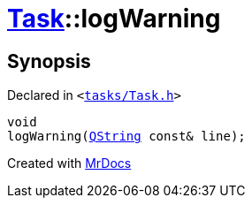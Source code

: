 [#Task-logWarning]
= xref:Task.adoc[Task]::logWarning
:relfileprefix: ../
:mrdocs:


== Synopsis

Declared in `&lt;https://github.com/PrismLauncher/PrismLauncher/blob/develop/tasks/Task.h#L132[tasks&sol;Task&period;h]&gt;`

[source,cpp,subs="verbatim,replacements,macros,-callouts"]
----
void
logWarning(xref:QString.adoc[QString] const& line);
----



[.small]#Created with https://www.mrdocs.com[MrDocs]#
